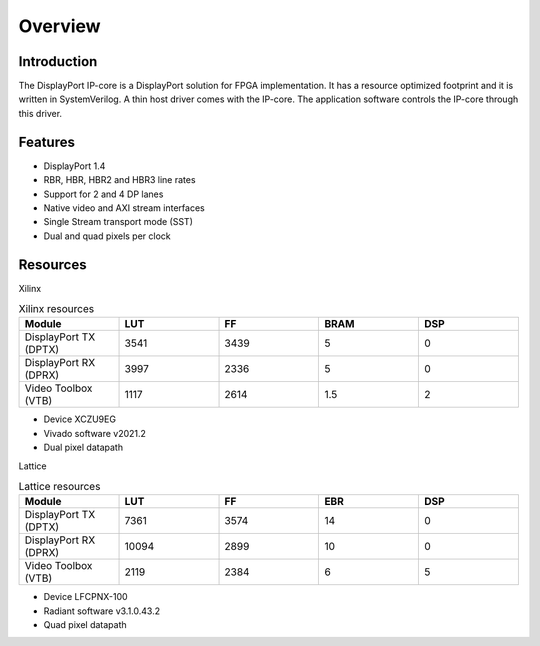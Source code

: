 Overview
========

Introduction
------------
The DisplayPort IP-core is a DisplayPort solution for FPGA implementation. 
It has a resource optimized footprint and it is written in SystemVerilog. 
A thin host driver comes with the IP-core. The application software controls the IP-core through this driver.  

Features
--------
* DisplayPort 1.4 
* RBR, HBR, HBR2 and HBR3 line rates
* Support for 2 and 4 DP lanes
* Native video and AXI stream interfaces
* Single Stream transport mode (SST)
* Dual and quad pixels per clock

Resources
---------

Xilinx 

.. list-table:: Xilinx resources
    :widths: 10 10 10 10 10
    :header-rows: 1

    * - Module
      - LUT
      - FF
      - BRAM
      - DSP
    * - DisplayPort TX (DPTX)
      - 3541
      - 3439
      - 5
      - 0
    * - DisplayPort RX (DPRX)
      - 3997
      - 2336
      - 5
      - 0
    * - Video Toolbox (VTB)
      - 1117
      - 2614
      - 1.5
      - 2

- Device XCZU9EG
- Vivado software v2021.2
- Dual pixel datapath


Lattice

.. list-table:: Lattice resources
    :widths: 10 10 10 10 10
    :header-rows: 1

    * - Module
      - LUT
      - FF
      - EBR
      - DSP
    * - DisplayPort TX (DPTX)
      - 7361
      - 3574
      - 14
      - 0
    * - DisplayPort RX (DPRX)
      - 10094
      - 2899
      - 10
      - 0
    * - Video Toolbox (VTB)
      - 2119
      - 2384
      - 6
      - 5

- Device LFCPNX-100
- Radiant software v3.1.0.43.2
- Quad pixel datapath


